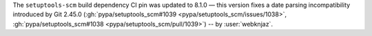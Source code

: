 The ``setuptools-scm`` build dependency CI pin was updated to 8.1.0 —
this version fixes a date parsing incompatibility introduced by Git 2.45.0
(:gh:`pypa/setuptools_scm#1039 <pypa/setuptools_scm/issues/1038>`,
:gh:`pypa/setuptools_scm#1038 <pypa/setuptools_scm/pull/1039>`)
-- by :user:`webknjaz`.

